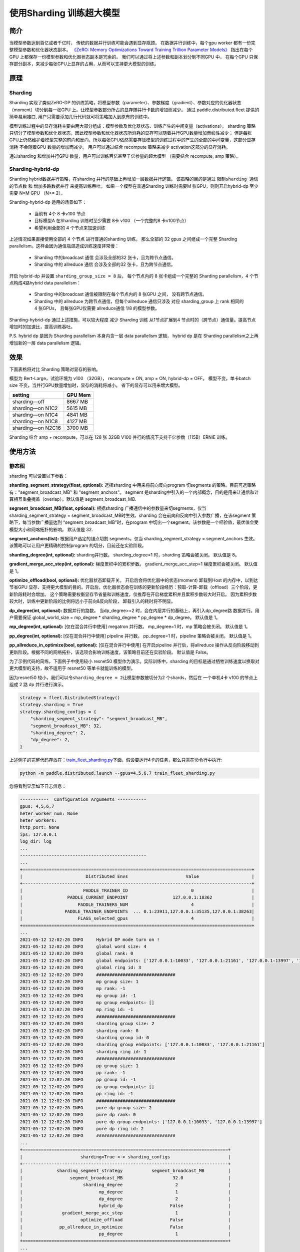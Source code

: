 使用Sharding 训练超大模型
-------------------------

简介
~~~~~

当模型参数达到百亿或者千亿时， 传统的数据并行训练可能会遇到显存瓶颈。 
在数据并行训练中，每个gpu worker 都有一份完整模型参数和优化器状态副本。 
`《ZeRO: Memory Optimizations Toward Training Trillion Parameter Models》 <https://arxiv.org/abs/1910.02054>`__
指出在每个GPU 上都保存一份模型参数和优化器状态副本是冗余的。 我们可以通过将上述参数和副本划分到不同GPU 中，
在每个GPU 只保存部分副本，来减少每张GPU上显存的占用，从而可以支持更大模型的训练。 


原理
~~~~~

Sharding
^^^^^^^^^^

Sharding 实现了类似ZeRO-DP 的训练策略，将模型参数（parameter）、参数梯度（gradient）、参数对应的优化器状态（moment）切分到每一张GPU 上。让模型参数部分所占的显存随并行卡数的增加而减少。
通过 paddle.distributed.fleet 提供的简单易用接口, 用户只需要添加几行代码就可将策略加入到原有的训练中。 

模型训练过程中的显存消耗主要由两大部分组成：模型参数及优化器状态、训练产生的中间变量（activations）。
sharding 策略只切分了模型参数和优化器状态，因此模型参数和优化器状态所消耗的显存可以随着并行GPU数量增加而线性减少； 
但是每张GPU上仍然维护着模型完整的前向和反向，所以每张GPU依然需要存放模型的训练过程中的产生的全部的中间变量，这部分显存消耗
不会随着GPU 数量的增加而减少。 用户可以通过结合 recompute 策略来减少 activation这部分的显存消耗。

通过sharding 和增加并行GPU 数量，用户可以训练百亿甚至千亿参量的超大模型 （需要结合 recompute, amp 策略）。 

Sharding-hybrid-dp
^^^^^^^^^^^^^^^^^^^^

Sharding hybrid数据并行策略，在sharding 并行的基础上再增加一层数据并行逻辑。
该策略的目的是通过 ``限制sharding 通信的节点数`` 和 ``增加多路数据并行`` 来提高训练吞吐。 如果一个模型在普通Sharding 训练时需要M 张GPU，则则开启hybrid-dp 至少需要 N*M GPU （N>= 2）。

Sharding-hybrid-dp 适用的场景如下： 

  * 当前有 4个 8 卡v100 节点
  * 目标模型A 在Sharding 训练时至少需要 8卡 v100 （一个完整的8 卡v100节点）
  * 希望利用全部的 4 个节点来加速训练

上述情况如果直接使用全部的 4 个节点 进行普通的sharding 训练， 那么全部的 32 gpus 之间组成一个完整 Sharding parallelism。这样会因为通信瓶颈造成训练速度非常慢：

  * Sharding 中的broadcast 通信 会涉及全部的32 张卡，且为跨节点通信。
  * Sharding 中的 allreduce 通信 会涉及全部的32 张卡，且为跨节点通信。

开启 hybrid-dp 并设置 ``sharding_group_size = 8`` 后， 每个节点内的 8 张卡组成一个完整的 Sharding parallelism，4 个节点构成4路hybrid data parallelism：

  * Sharding 中的broadcast 通信被限制在每个节点内的 8 张GPU 之间， 没有跨节点通信。
  * Sharding 中的 allreduce 为跨节点通信，但每个allreduce 通信只涉及 对应 sharding_group 上 rank 相同的 4 张GPUs， 且每张GPU仅需要 allreduce通信 1/8 的模型参数。

Sharding-hybrid-dp 通过上述措施，可以较大程度 减少 Sharding 训练 从1节点扩展到4 节点时的（跨节点）通信量。提高节点增加时的加速比，提高训练吞吐。

P.S. hybrid dp 是因为 Sharding parallelism 本身内含一层 data parallelism 逻辑， hybrid dp 是在 Sharding parallelism之上再增加新的一层 data parallelism 逻辑。


效果
~~~~~

下面表格将对比 Sharding 策略对显存的影响。 

模型为 Bert-Large，试验环境为 v100 （32GB）， recompute = ON, amp = ON, hybrid-dp = OFF。
模型不变，单卡batch size 不变，当并行GPU数量增加时，显存的消耗将减小。 省下的显存可以用来增大模型。

+-----------------------+---------+
| setting               | GPU Mem | 
+=======================+=========+
| sharding—off          | 8667 MB |
+-----------------------+---------+
| sharding—on N1C2      | 5615 MB |
+-----------------------+---------+
| sharding—on N1C4      | 4841 MB |
+-----------------------+---------+
| sharding—on N1C8      | 4127 MB |
+-----------------------+---------+
| sharding—on N2C16     | 3700 MB |
+-----------------------+---------+

Sharding 结合 amp + recompute，可以在 128 张 32GB V100 并行的情况下支持千亿参数（115B）ERNIE 训练。



使用方法
~~~~~~~~~

静态图
^^^^^^^^

sharding 可以设置以下参数：

**sharding_segment_strategy(float, optional):** 选择sharding 中用来将前向反向program 切segments 的策略。目前可选策略有："segment_broadcast_MB" 和 "segment_anchors"。 segment 是sharding中引入的一个内部概念，目的是用来让通信和计算相互重叠掩盖（overlap）。默认值是 segment_broadcast_MB. 

**segment_broadcast_MB(float, optional):** 根据sharding 广播通信中的参数量来切segments，仅当 sharding_segment_strategy = segment_broadcast_MB时生效。sharding 会在前向和反向中引入参数广播，在该segment 策略下，每当参数广播量达到 “segment_broadcast_MB”时，在program 中切出一个segment。该参数是一个经验值，最优值会受模型大小和网咯拓扑的影响。 默认值是 32. 

**segment_anchors(list):** 根据用户选定的锚点切割 segments，仅当 sharding_segment_strategy = segment_anchors 生效。该策略可以让用户更精确的控制program 的切分，目前还在实验阶段。

**sharding_degree(int, optional):** sharding并行数。 sharding_degree=1 时，sharding 策略会被关闭。 默认值是 8。

**gradient_merge_acc_step(int, optional):** 梯度累积中的累积步数。 gradient_merge_acc_step=1 梯度累积会被关闭。 默认值是 1。

**optimize_offload(bool, optional):** 优化器状态卸载开关。 开启后会将优化器中的状态(moment) 卸载到Host 的内存中，以到达节省GPU 显存、支持更大模型的目的。开启后，优化器状态会在训练的更新阶段经历：预取-计算-卸载（offload）三个阶段，更新阶段耗时会增加。 这个策略需要权衡显存节省量和训练速度，仅推荐在开启梯度累积并且累积步数较大时开启。 因为累积步数较大时，训练中更新阶段的比例将远小于前向&反向阶段， 卸载引入的耗时将不明显。

**dp_degree(int, optional):** 数据并行的路数。 当dp_degree>=2 时，会在内层并行的基础上，再引入dp_degree路 数据并行。用户需要保证 global_world_size = mp_degree * sharding_degree * pp_degree * dp_degree。 默认值是 1。

**mp_degree(int, optional):** [仅在混合并行中使用] megatron 并行数。 mp_degree=1 时，mp 策略会被关闭。 默认值是 1。

**pp_degree(int, optional):** [仅在混合并行中使用] pipeline 并行数。 pp_degree=1 时，pipeline 策略会被关闭。 默认值是 1。

**pp_allreduce_in_optimize(bool, optional):** [仅在混合并行中使用] 在开启pipeline 并行后，将allreduce 操作从反向阶段移动到更新阶段。根据不同的网络拓扑，该选项会影响训练速度，该策略目前还在实验阶段。 默认值是 False。


为了示例代码的简练，下面例子中使用较小 resnet50 模型作为演示。实际训练中，sharding 的目标是通过牺牲训练速度以换取对更大模型的支持，故不适用于 resnet50 等单卡就能训练的模型。

因为resnet50 较小，我们可以令\ ``sharding_degree = 2``\ 让模型参数被切分为2 个shards，然后在 一个单机4卡 v100 的节点上组成 2 路 dp 并行进行演示。

.. code:: python

    strategy = fleet.DistributedStrategy()
    strategy.sharding = True
    strategy.sharding_configs = {
        "sharding_segment_strategy": "segment_broadcast_MB",
        "segment_broadcast_MB": 32,
        "sharding_degree": 2,
        "dp_degree": 2,
    }


上述例子的完整代码存放在：\ `train_fleet_sharding.py <https://github.com/PaddlePaddle/FleetX/blob/develop/examples/resnet/train_fleet_sharding.py>`_\ 下面。假设要运行4卡的任务，那么只需在命令行中执行:


.. code-block:: sh

   python -m paddle.distributed.launch --gpus=4,5,6,7 train_fleet_sharding.py


您将看到显示如下日志信息：

.. code-block::

    -----------  Configuration Arguments -----------
    gpus: 4,5,6,7
    heter_worker_num: None
    heter_workers: 
    http_port: None
    ips: 127.0.0.1
    log_dir: log
    ...   
    ------------------------------------------------
    ...    
    +=======================================================================================+
    |                        Distributed Envs                      Value                    |
    +---------------------------------------------------------------------------------------+
    |                       PADDLE_TRAINER_ID                        0                      |
    |                 PADDLE_CURRENT_ENDPOINT                 127.0.0.1:18362               |
    |                     PADDLE_TRAINERS_NUM                        4                      |
    |                PADDLE_TRAINER_ENDPOINTS  ... 0.1:23911,127.0.0.1:35135,127.0.0.1:38263|
    |                     FLAGS_selected_gpus                        4                      |
    +=======================================================================================+
    ...
    2021-05-12 12:02:20 INFO     Hybrid DP mode turn on !
    2021-05-12 12:02:20 INFO     global word size: 4
    2021-05-12 12:02:20 INFO     global rank: 0
    2021-05-12 12:02:20 INFO     global endpoints: ['127.0.0.1:10033', '127.0.0.1:21161', '127.0.0.1:13997', '127.0.0.1:27877']
    2021-05-12 12:02:20 INFO     global ring id: 3
    2021-05-12 12:02:20 INFO     ##############################
    2021-05-12 12:02:20 INFO     mp group size: 1
    2021-05-12 12:02:20 INFO     mp rank: -1
    2021-05-12 12:02:20 INFO     mp group id: -1
    2021-05-12 12:02:20 INFO     mp group endpoints: []
    2021-05-12 12:02:20 INFO     mp ring id: -1
    2021-05-12 12:02:20 INFO     ##############################
    2021-05-12 12:02:20 INFO     sharding group size: 2
    2021-05-12 12:02:20 INFO     sharding rank: 0
    2021-05-12 12:02:20 INFO     sharding group id: 0
    2021-05-12 12:02:20 INFO     sharding group endpoints: ['127.0.0.1:10033', '127.0.0.1:21161']
    2021-05-12 12:02:20 INFO     sharding ring id: 1
    2021-05-12 12:02:20 INFO     ##############################
    2021-05-12 12:02:20 INFO     pp group size: 1
    2021-05-12 12:02:20 INFO     pp rank: -1
    2021-05-12 12:02:20 INFO     pp group id: -1
    2021-05-12 12:02:20 INFO     pp group endpoints: []
    2021-05-12 12:02:20 INFO     pp ring id: -1
    2021-05-12 12:02:20 INFO     ##############################
    2021-05-12 12:02:20 INFO     pure dp group size: 2
    2021-05-12 12:02:20 INFO     pure dp rank: 0
    2021-05-12 12:02:20 INFO     pure dp group endpoints: ['127.0.0.1:10033', '127.0.0.1:13997']
    2021-05-12 12:02:20 INFO     pure dp ring id: 2
    2021-05-12 12:02:20 INFO     ##############################
    ...
    +==============================================================================+
    |                      sharding=True <-> sharding_configs                      |
    +------------------------------------------------------------------------------+
    |             sharding_segment_strategy           segment_broadcast_MB         |
    |                  segment_broadcast_MB                   32.0                 |
    |                       sharding_degree                    2                   |
    |                             mp_degree                    1                   |
    |                             dp_degree                    2                   |
    |                             hybrid_dp                  False                 |
    |               gradient_merge_acc_step                    1                   |
    |                      optimize_offload                  False                 |
    |              pp_allreduce_in_optimize                  False                 |
    |                             pp_degree                    1                   |
    +==============================================================================+
    ...
    W0114 18:07:51.588716 16234 device_context.cc:346] Please NOTE: device: 4, GPU Compute Capability: 7.0, Driver API Version: 11.0, Runtime API Version: 10.0
    W0114 18:07:51.593963 16234 device_context.cc:356] device: 4, cuDNN Version: 7.6.
    [Epoch 0, batch 0] loss: 4.58475, acc1: 0.03125, acc5: 0.18750
    [Epoch 0, batch 5] loss: 23.57863, acc1: 0.06250, acc5: 0.06250
    [Epoch 0, batch 10] loss: 13.08259, acc1: 0.00000, acc5: 0.06250
    [Epoch 0, batch 15] loss: 9.19330, acc1: 0.00000, acc5: 0.06250
    [Epoch 0, batch 20] loss: 7.46575, acc1: 0.03125, acc5: 0.06250
    [Epoch 0, batch 25] loss: 4.44061, acc1: 0.15625, acc5: 0.18750
    [Epoch 0, batch 30] loss: 5.20638, acc1: 0.06250, acc5: 0.12500
    [Epoch 0, batch 35] loss: 4.75518, acc1: 0.03125, acc5: 0.09375
    [Epoch 0, batch 40] loss: 5.02654, acc1: 0.06250, acc5: 0.09375
    ...


完整4卡的日志信息也可在\ ``./log/``\ 目录下查看。


动态图
^^^^^^^

完整代码存放在：\ `Dygraph Sharding <https://github.com/PaddlePaddle/Paddle/pull/33633>`_\ 下面。


进阶用法
~~~~~~~~~

上面例子介绍了静态图 sharding 的基本用法，能直接应用于 resnet、 transformer 等常见组网组网。 如果用户的组网比较特殊或希望修改sharding 的逻辑可以阅读下面内容。


Sharding 通信组
^^^^^^^^^^^^^^^^
Sharding 会自动每一个Rank（GPU）创建其通信所需的资源 ———— 通信组（groups）， 在Paddle 静态图中每一个通信组都有一个唯一 ring_id 标识。
Sharding 会为每一个 Rank 创建两个通信组：

  * Sharding 通信组（必须）：ring_id=1, group_size = sharding_degree
  * DP 通信组（仅当开启sharidng-dp 时）：ring_id=2, group_size = dp_degree


例如在上文 sharding_degree = 2， dp_degree = 2 的例子中， rank0 上的两个通信组为：

  * Sharding 通信组：ring_id=1, group_size = 2，组成员为[rank0, rank1]
  * DP 通信组：ring_id=2, group_size = 2, 组成员为[rank0, rank3]

用户也可以从训练开始前打印的日志信息中看到对应的信息。 **如果用户希望在模型中引入新的通信组， 需要避免sharding已经占用的 ring_id （1 和 2）。**


Sharding 通信Ops
^^^^^^^^^^^^^^^^^^

通信组建立好后，Sharding 会向模型的前向、反向组网中插入同步通信ops （broadcast）。 用户可以通过打印 Sharidng 生效后生成的 `Program <https://www.paddlepaddle.org.cn/documentation/docs/zh/api/paddle/static/Program_cn.html#program>`__ 查看 Sharidng 通信ops 具体插入的位置。

**同步通信操作的乱序（各rank 间同步通信op插入/执行的顺序的不匹配）非常容易造成训练 hang死或计算错误，所以用户组网中如果希望引入自定义通信op，需要主动避免和原有Sharding 通信ops 产生乱序。**

Sharidng 通信op 的插入逻辑建立在每个rank 相同的组网之上（因为Sharding 本质也是数据并行），并在每一rank上执行相同的插入规则（因为同步通信）， 不会和组网中已存在的用户自定义通信ops 产生组网的“插入乱序”。

“执行乱序”的情况比较特殊，会涉及到模型具体执行逻辑和调度方式。Sharding 中的调度方式是将Sharding 通信ops 和模型计算ops 分别调度到不同的stream上，让通信和计算能最大程度重叠。 一个简单但不太高效的方法是在模型组网里的自定义通信ops 的前后，插入强制的同步， 避免执行时的通信乱序。Paddle 静态图中提供了两个强制同步 op：

  * `c_sync_comm_stream <https://github.com/PaddlePaddle/Paddle/blob/develop/paddle/fluid/operators/collective/c_sync_comm_stream_op.cc>`__: 同步通信流
  * `c_sync_calc_stream <https://github.com/PaddlePaddle/Paddle/blob/develop/paddle/fluid/operators/collective/c_sync_calc_stream_op.cc>`__: 同步计算流

用户可以也尝试使用 `wait op <https://github.com/PaddlePaddle/Paddle/pull/31463>`__ 做更进阶的同步和重叠。


